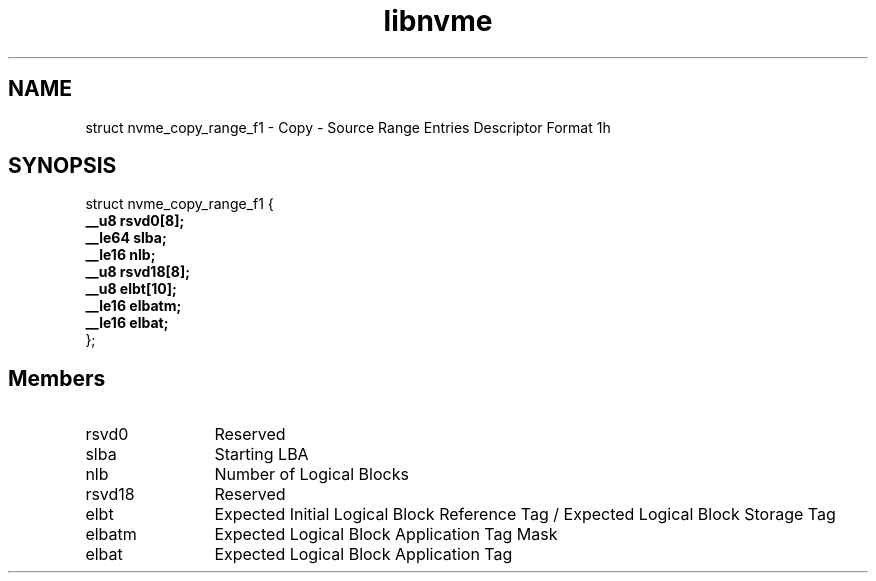 .TH "libnvme" 9 "struct nvme_copy_range_f1" "January 2023" "API Manual" LINUX
.SH NAME
struct nvme_copy_range_f1 \- Copy - Source Range Entries Descriptor Format 1h
.SH SYNOPSIS
struct nvme_copy_range_f1 {
.br
.BI "    __u8 rsvd0[8];"
.br
.BI "    __le64 slba;"
.br
.BI "    __le16 nlb;"
.br
.BI "    __u8 rsvd18[8];"
.br
.BI "    __u8 elbt[10];"
.br
.BI "    __le16 elbatm;"
.br
.BI "    __le16 elbat;"
.br
.BI "
};
.br

.SH Members
.IP "rsvd0" 12
Reserved
.IP "slba" 12
Starting LBA
.IP "nlb" 12
Number of Logical Blocks
.IP "rsvd18" 12
Reserved
.IP "elbt" 12
Expected Initial Logical Block Reference Tag /
Expected Logical Block Storage Tag
.IP "elbatm" 12
Expected Logical Block Application Tag Mask
.IP "elbat" 12
Expected Logical Block Application Tag
